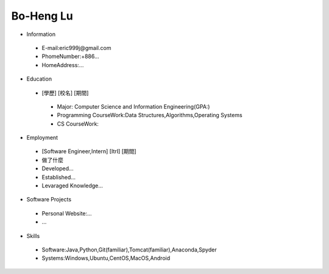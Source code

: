 ----
Bo-Heng Lu
----

- Information
 - E-mail:eric999j@gmail.com    
 - PhomeNumber:+886...  
 - HomeAddress:...  
 
- Education
 - [學歷]    [校名]    [期間]  
  - Major: Computer Science and Information Engineering(GPA:)
  - Programming CourseWork:Data Structures,Algorithms,Operating Systems
  - CS CourseWork:
- Employment
 - [Software Engineer,Intern]    [ItrI]    [期間]  
 - 做了什麼
 - Developed...
 - Established...
 - Levaraged Knowledge...
 
- Software Projects
 - Personal Website:...
 - ...
 
- Skills
 - Software:Java,Python,Git(familiar),Tomcat(familiar),Anaconda,Spyder  
 - Systems:Windows,Ubuntu,CentOS,MacOS,Android
